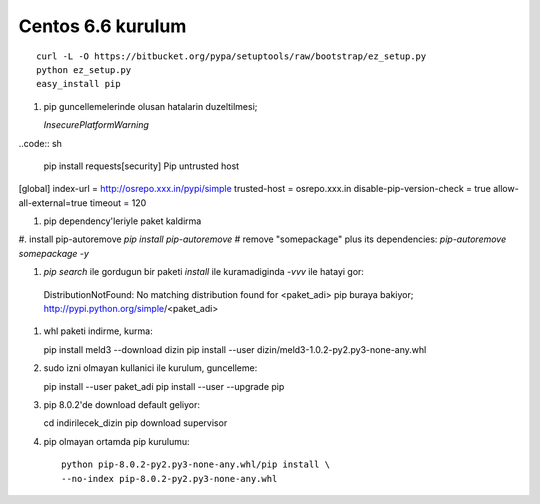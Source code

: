 Centos 6.6 kurulum
~~~~~~~~~~~~~~~~~~

::

    curl -L -O https://bitbucket.org/pypa/setuptools/raw/bootstrap/ez_setup.py
    python ez_setup.py
    easy_install pip

#. pip guncellemelerinde olusan hatalarin duzeltilmesi;
  
   `InsecurePlatformWarning`
..code:: sh

   pip install requests[security]
   Pip untrusted host

[global]
index-url = http://osrepo.xxx.in/pypi/simple
trusted-host = osrepo.xxx.in
disable-pip-version-check = true 
allow-all-external=true
timeout = 120
    
#. pip dependency'leriyle paket kaldirma

#. install pip-autoremove
`pip install pip-autoremove`
# remove "somepackage" plus its dependencies:
`pip-autoremove somepackage -y`

#. `pip search` ile gordugun bir paketi `install` ile kuramadiginda `-vvv` ile hatayi gor::

  DistributionNotFound: No matching distribution found for <paket_adi>
  pip buraya bakiyor; http://pypi.python.org/simple/<paket_adi>

#. whl paketi indirme, kurma::

   pip install meld3 --download  dizin
   pip install --user dizin/meld3-1.0.2-py2.py3-none-any.whl


#. sudo izni olmayan kullanici ile kurulum, guncelleme::
   
   pip install --user paket_adi
   pip install --user --upgrade pip

#. pip 8.0.2'de download default geliyor::

   cd indirilecek_dizin
   pip download supervisor

#. pip olmayan ortamda pip kurulumu::

    python pip-8.0.2-py2.py3-none-any.whl/pip install \
    --no-index pip-8.0.2-py2.py3-none-any.whl


